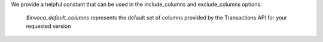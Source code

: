 We provide a helpful constant that can be used in the include_columns and exclude_columns options:

    `$invoca_default_columns` represents the default set of columns provided by the Transactions API for your requested version
